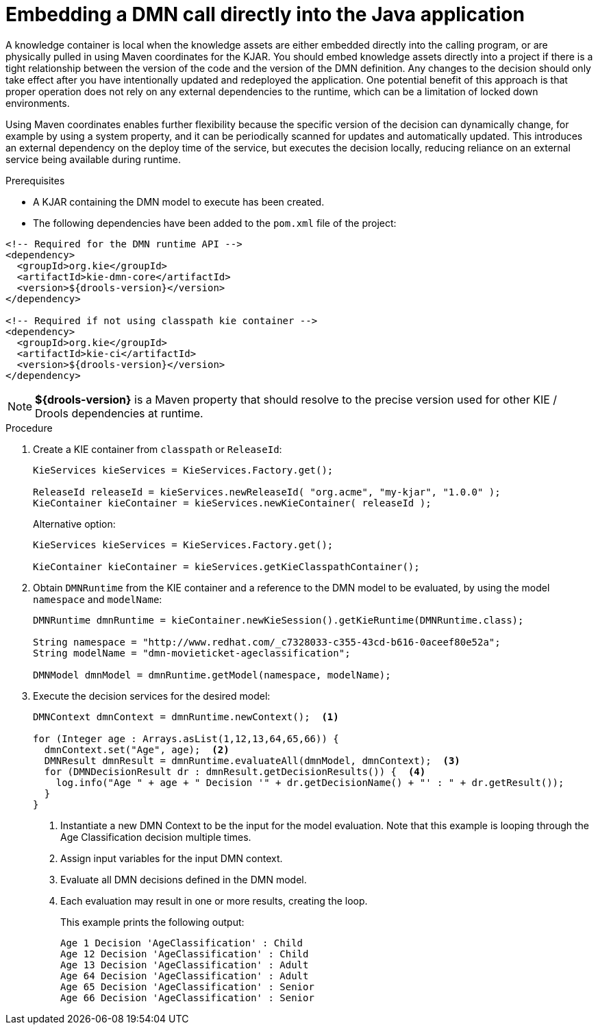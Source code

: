 [id='dmn-invocation-embedded-proc']
= Embedding a DMN call directly into the Java application

A knowledge container is local when the knowledge assets are either embedded directly into the calling program, or are physically pulled in using Maven coordinates for the KJAR. You should embed knowledge assets directly into a project if there is a tight relationship between the version of the code and the version of the DMN definition. Any changes to the decision should only take effect after you have intentionally updated and redeployed the application. One potential benefit of this approach is that proper operation does not rely on any external dependencies to the runtime, which can be a limitation of locked down environments.

Using Maven coordinates enables further flexibility because the specific version of the decision can dynamically change, for example by using a system property, and it can be periodically scanned for updates and automatically updated. This introduces an external dependency on the deploy time of the service, but executes the decision locally, reducing reliance on an external service being available during runtime.

.Prerequisites
* A KJAR containing the DMN model to execute has been created.
* The following dependencies have been added to the `pom.xml` file of the project:

[source,xml]
----
<!-- Required for the DMN runtime API -->
<dependency>
  <groupId>org.kie</groupId>
  <artifactId>kie-dmn-core</artifactId>
  <version>${drools-version}</version>
</dependency>

<!-- Required if not using classpath kie container -->
<dependency>
  <groupId>org.kie</groupId>
  <artifactId>kie-ci</artifactId>
  <version>${drools-version}</version>
</dependency>
----

NOTE: *${drools-version}* is a Maven property that should resolve to the precise version used for other KIE / Drools dependencies at runtime.

.Procedure
. Create a KIE container from `classpath` or `ReleaseId`:
+
[source,java]
----
KieServices kieServices = KieServices.Factory.get();

ReleaseId releaseId = kieServices.newReleaseId( "org.acme", "my-kjar", "1.0.0" );
KieContainer kieContainer = kieServices.newKieContainer( releaseId );
----
+
Alternative option:
+
[source,java]
----
KieServices kieServices = KieServices.Factory.get();

KieContainer kieContainer = kieServices.getKieClasspathContainer();
----

. Obtain `DMNRuntime` from the KIE container and a reference to the DMN model to be evaluated, by using the model `namespace` and `modelName`:
+
[source,java]
----
DMNRuntime dmnRuntime = kieContainer.newKieSession().getKieRuntime(DMNRuntime.class);

String namespace = "http://www.redhat.com/_c7328033-c355-43cd-b616-0aceef80e52a";
String modelName = "dmn-movieticket-ageclassification";

DMNModel dmnModel = dmnRuntime.getModel(namespace, modelName);
----

. Execute the decision services for the desired model:
+
[source,java]
----
DMNContext dmnContext = dmnRuntime.newContext();  <1>

for (Integer age : Arrays.asList(1,12,13,64,65,66)) {
  dmnContext.set("Age", age);  <2>
  DMNResult dmnResult = dmnRuntime.evaluateAll(dmnModel, dmnContext);  <3>
  for (DMNDecisionResult dr : dmnResult.getDecisionResults()) {  <4>
    log.info("Age " + age + " Decision '" + dr.getDecisionName() + "' : " + dr.getResult());
  }
}
----
<1> Instantiate a new DMN Context to be the input for the model evaluation. Note that this example is looping through the Age Classification decision multiple times.
<2> Assign input variables for the input DMN context.
<3> Evaluate all DMN decisions defined in the DMN model.
<4> Each evaluation may result in one or more results, creating the loop.
+
--
This example prints the following output:

[source]
----
Age 1 Decision 'AgeClassification' : Child
Age 12 Decision 'AgeClassification' : Child
Age 13 Decision 'AgeClassification' : Adult
Age 64 Decision 'AgeClassification' : Adult
Age 65 Decision 'AgeClassification' : Senior
Age 66 Decision 'AgeClassification' : Senior
----
--
